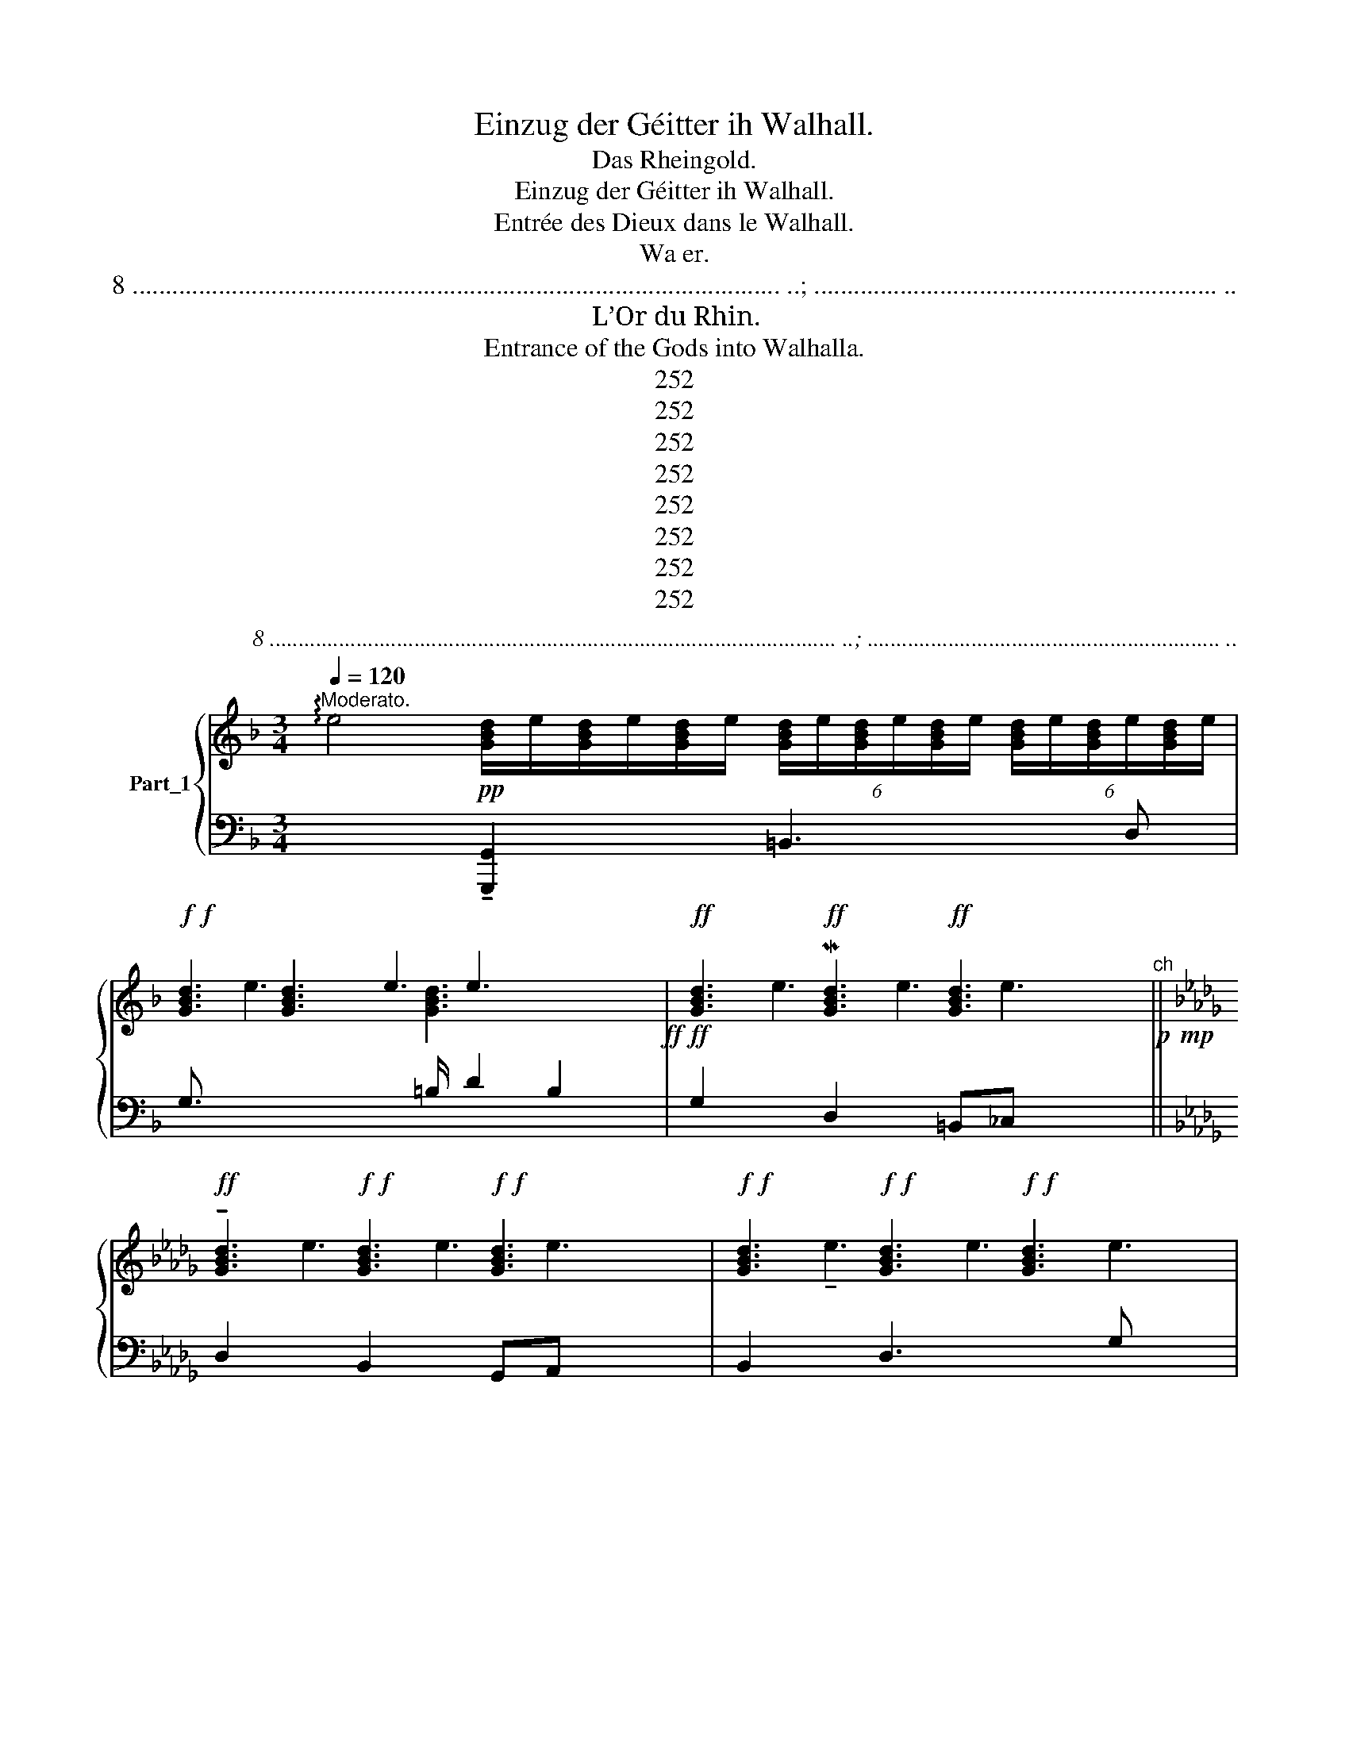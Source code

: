 X:1
T:Einzug der Géitter ih Walhall.
T:Das Rheingold.
T:Einzug der Géitter ih Walhall.
T:Entrée des Dieux dans le Walhall.
T:Wa er.
T:8 .................................................................................................. ..; ............................................................. ..
T:L’Or du Rhin.
T:Entrance of the Gods into Walhalla.
T:252
T:252
T:252
T:252
T:252
T:252
T:252
T:252
C:8 .................................................................................................. ..; ............................................................. ..
Z:252
%%score { ( 1 3 ) | ( 2 4 5 ) }
L:1/8
Q:1/4=120
M:3/4
K:F
V:1 treble nm="Part_1"
V:3 treble 
V:2 bass 
V:4 bass 
V:5 bass 
V:1
"^Moderato." !arpeggio!e4!pp! [GBd]/e/[GBd]/e/[GBd]/e/ (6:4:6[GBd]/e/[GBd]/e/[GBd]/e/ (6:4:6[GBd]/e/[GBd]/e/[GBd]/e/ | %1
!f!!f! [GBd]3 x e3 x2!ff!!ff! |!ff! [GBd]3!ff! M[GBd]3!ff! [GBd]3 x"^ch"!p!!mp! || %3
[K:Db]!ff! !tenuto![GBd]3!f!!f! [GBd]3!f!!f! [GBd]3 x |!f!!f! [GBd]3!f!!f! [GBd]3!f!!f! [GBd]3 x2 | %5
!f!!f! !tenuto![GBd]3 x e3 x2!f!!f!!f!!f! |!ff! [GBd]3!f!!f! [GBd]3!ff! [GBd]3 x | %7
 .[Ae]6 e3!f!!f! |!f! [GBd]3!f! [GBd]3!f! [CGBd]3 x2 |!f! [GBd]3 x e3 x2!f!!f! | %10
!f! [GBd]3!f! !tenuto![GBd]3!f! [GBd]3 x |!f! [GBd]3!f! [GBd]3!f! [GBd]3 x | %12
!f! [GBd]3!f! [GBd]3!f! !tenuto![GBd]3 x2 |!f! [GBd]3 x e3 x2!f!!f! | [GBd]3 [GBd]3!ff! [GBd]3 x | %15
!f! !tenuto![GBd]3!f! [GBd]3!f! [GBd]3 x | [GBd]3!f! [GBd]3 [CGBd]3 x2 || %17
[K:F]!f! !arpeggio![_GB_d]3!f! [GBd]3!f! [GBd]3 x2 |!f! !tenuto![GBd]3!f! [GBd]3!f! [GBd]3 x2 | %19
!f! !tenuto![GBd]3!f!!f! [GBd]3 e3!f!!f! | %20
!p! [FAd] z .[A,DDF-]3!<(! [F,A,D]"_— 1" .[G,B,B,] [F,A,D]/ [F,A,D][A,CE]!<)! [A,_DF]2 || %21
[K:Bb][M:3/4][K:treble]!p! ([A,_DF_A]2!p!!<(! [_A,A,DF]3!<)! [F,A,D] | %22
!>(! [G,B,]>[F,A,D] [F,A,D][A,CE]!>)! [A,DF])(3A,/4A,/4A,/4 x/ | %23
!p! (.[F,A,DD]>[A,CE] [A,CE].[A,DF] [A,DF]) z/ (3[A,A]/4 [A,A]/4 [A,A]/4 | %24
 ([F,A,D]>[A,CE] [A,CE].[A,DF] [DFA])z/4(3[Dd]/4[Dd]/4M[Dd]/4 x/4 || %25
[K:Db] ([B,DGA]>[DFA] [DFA].[DGB] [DGB]) z/ (3[Dd]/4 [Dd]/4 [Dd]/4 | %26
 (.[B,DDG]>[DFA] [DFA].[DGB] [DGB]) z/ [B,B]/4 .[B,B]/4 [B,B]/4 | %27
 ([=DFB]>[F=Ac]"_0 0 0" [FAc].[FB=d] [FBd]) z/ (3[Ff]/4 [Ff]/4 [Ff]/4 | %28
 ([=DFB]3[K:bass-8] !wedge![A,,=C,=E,].[A,,=D,=F,] [A,,D,F,])!wedge!A,,/4A,,/4A,,/4 x/4 | %29
[K:treble]!f! ([F=Ac]2!<(! [CFA]3!<)! [=A,CF] | %30
[I:staff +1] !tenuto![B,,,B,,]3/4[I:staff -1] [G,B,B,=D][I:staff +1]F,,/[I:staff -1] [A,CF]/ [A,CF][B,C=E=G] [=A,CF=A])(3C/4C/4C/4 | %31
!p! ([F_Ac]2 [CFA]3 [A,CF] | .[F,B,B,_D]>[A,CE]!>(! [A,CE][A,_CF] [A,CF]!>)![CA] | %33
 [FA]2)"_0" [EG]3 E | [G,A,]4!p! E3 =D!p!CD || %35
[K:F][I:staff +1] !arpeggio!B,,4[I:staff -1] (!arpeggio!B4!pp! (.[G,G,B,E]>)[B,=DF] [B,DF].[B,EG] [B,EG]3/2)(3[B,B]/4[B,B]/4[B,B]/4 | %36
 .[G,B,-B,E]>[B,=DF] [B,DF].[B,EG] [B,EG](3B,/4B,/4B,/4 x/ | %37
 ([_CDFA]>[B,DGB] [B,DGB].[CFA_c] [CFAc]) z/4 (3D/4 D/4 D/4 x/4 | %38
 ([_CDFA]>[B,DGB] [B,DGB].[CFA_c] [CFAc]) z/4 (3D/4 D/4 D/4 x/4 | %39
 !arpeggio!B4!pp! ([_GBd]2 [DGB]3 [B,DG] | %40
 [G,_CE]>[B,DG] [B,DG][CDFA] [B,DGB]) z/4!<(! [B,B]/4 [B,B]/4!<)! [B,B]/4 | %41
!>(! ([D=GBe]2!>)! [_CEA_c]3 [CEA] | [A,DD_F=F]>[E_G] [EG][=DA] [DA]2) | %43
 [=C-A][EA=c].[_D=GBc]>[CEA] [CEA][I:staff +1] A,,[I:staff -1] (3E/4 E/4 E/4 || %44
[K:Db] (E[EAc][D=GB]>[CEA] [CEA]3/2)(E/4.E/4E/4 | [DE=GB]!p![CEA]) ([DEGB][CEA] ([DEGB]>)[CEAc] | %46
 [CEAc]4) (E>e | [D=Ge]6 E |!p! [CEA]4)!>(! [A,C]>!>)!A |!p! [CE_G]2 [DF]3 [B,D] x3 || %50
[K:Ab][K:treble]!<(! [=G,=B,]2 x/12!<)! [=D_F]2 x23/12 |!p! [C=E_G]2 x4 | %52
!<(! [=G,=B,]2 (3:2:2!wedge![B,=D]2 [_C=E]!<)! [D_F]2 |!p! [=A,C=E]2 x4 | %54
 [c=e]2 (3:2:1([eg]2[I:staff +1] D,3[I:staff -1] (3:2:2!arpeggio![f=aa]2 [g=b]2) | %55
 [f=ac'] [g=b]3 [=eg] x | [c=e]2 x4[K:treble+8] |[K:bass] C,4!pp!!<(! ([F,=A,=D]3[K:treble] x/ | %58
 .[FF=A][A=d]/!<)!!f! [Fdf]3) x3/2 |!f! [=D=d]6- | d2 =B4 | ([=D=A-]6 | A6)!p! | %63
!p! ([F,F,=A,=DD][A,C=E]/ x/ [A,CE].[A,DF] [A,DF]2) | %64
 (!wedge![=A,=D]>!p![A,C=E] [A,CE].[A,DF] [A,DF]2) | %65
[M:3/4][K:bass-8]!<(! !arpeggio![=D,,-_F,,]>G,, G,,.[C,,F,,=A,,] [C,,^D,,A,,]2 | %66
!>(! ([D,,=F,,]3 x [C,,=D,,=A,,]2) | %67
!pp! [=D,,-D,,G,,]>[C,,=F,,=A,,] [C,,F,,A,,].[D,,G,,=B,,] [D,,G,,B,,]2 | %68
 ([=D,,G,,]>[C,,=F,,=A,,] [C,,F,,A,,].[D,,G,,=B,,] [D,,G,,B,,]2) | %69
 ([_E,,G,,]>[E,,=B,,] [E,,B,,][G,,B,,_E,][_F,,_F,][G,,G,]) | %70
[K:treble][I:staff +1] !arpeggio!_B,,4 [G,,A,,G,]>E, E,_C,G,,C,[I:staff -1] x | %71
 (.[=B,B,=DG=A][DFA]/ x/ [DFA][G=B]=dB) |"_0 0" ([=B,=EG]3/2 [=DF=A]2 x5/2 | %73
 .[=DF=AA]>).D .D.[DF].[DF].[DFA] |!f! .[=DFF=A].[FA=d]/ x/ .[FAd].[Adf].[Adf].[df=a] | %75
 !arpeggio![=Bc=e]4 [fac'f']2!f! [_eac'e']2 z a2[K:treble+8] |!ff! [=df=a=d']3 [dfad']3 | %77
 [=df=a=d']3 [dfad']3 | [=df=a=d']3 [dfad']3 | !wedge![=df=a=d']3 !wedge![dfad']3 | %80
 !wedge![=df=a=d']3 !wedge![dfad']3 | !wedge![=df=a=d']3 [dfad']3 | %82
[K:treble] =B4[I:staff +1] A,,2 [F,,F,]2 [D,,D,]2[I:staff -1] x2 | [=df=a=d']3 [dfad']3 | %84
 [=df=a=d']3 [dfad']3 | [=df=a=d']3 [dfad']3 | !wedge![=df=a=d']3 [dfad']3 | %87
 [=df=a=d']3 !^![dfad']3 |!ff!!p! [=df=d']6 | [F=A=df]6 | .!fermata![=DF=d=e]4 x2 |] %91
V:2
 x4 !tenuto![G,,,G,,]2 x =B,,3 D, | G,3/2[I:staff -1] e3[I:staff +1] =B,/ D2 B,2 | %2
 G,2[I:staff -1] e3 e3[I:staff +1] x2 ||[K:Db] D,2[I:staff -1] e3 e3[I:staff +1] x2 | %4
 B,,2[I:staff -1] !tenuto!e3 e3 e3 |[I:staff +1] B,3/2[I:staff -1] e3[I:staff +1] D/ G2 D2 | %6
 B,2[I:staff -1] e3 e3[I:staff +1] x2 |[I:staff -1] [CGBd]6[I:staff +1] x3 | %8
 D,2[I:staff -1] e3 e3 e3 |[I:staff +1] F,,3/2[I:staff -1] e3[I:staff +1] B,,/ D,2 B,,2 | %10
[K:bass] F,,2[I:staff -1] !tenuto!e3 e3[I:staff +1] x2 | %11
 B,2[I:staff -1] !tenuto!e3 e3[I:staff +1] x2 | %12
[K:treble] [G,,B,,D,G,]2[I:staff -1] !tenuto!e3 e3 e3 | %13
[I:staff +1] G3/2[I:staff -1] e3[I:staff +1] B/ d2 B2 | %14
 G2[I:staff -1] e3[I:staff +1][K:bass][I:staff -1] !tenuto!e3[I:staff +1] x2 | %15
 D2[I:staff -1] e3 !tenuto!e3[I:staff +1] x2 | B,2[I:staff -1] e3 e3 e3- || %17
[K:F][I:staff +1] B,2[I:staff -1] e3 e3 e3 |[I:staff +1] B,2-[I:staff -1] e3 e3 e3 | %19
[I:staff +1] (B,2[I:staff -1] e3 [GBd]3[I:staff +1] x | %20
 [D,F,A,D]2) [D,,D,E,]3 [D,,D,] [G,,D,]3 [_D,,D,]2 x/ || %21
[K:Bb][M:3/4][K:bass] !arpeggio!_D,2 [_D,,D,]3 [D,,D,] | %22
 [G,,A,,D,]>[D,,D,] [D,,D,][A,,,A,,] [D,,D,]2 | [D,,D,]>[A,,,A,,] [A,,,A,,][D,,D,] [D,,D,]2 | %24
 [D,,D,]>[A,,,A,,] [A,,,A,,][D,,D,] [D,,D,]2 ||[K:Db] [D,,D,]3 [G,,D,] [G,,D,]2 | %26
 [D,,D,]3 [G,,D,] [G,,D,]2 x/4 | [F,,F,]3 [B,,,B,,] [B,,,B,,]2 | [F,,F,]3 x [B,,,B,,] [B,,,B,,]2 | %29
 F,4- F,2 |!>(! x9/4!>)! F,,[C,,C,] F,,C,/4.C,/4C,/4 x/4 | F,4- F,2 | %32
 [B,,,B,,,B,,]>[A,,,A,,] [A,,,A,,][D,,D,] [D,,D,]2 | [G,,,G,,]6 | x4 !^![F,,,F,,F,,]6 || %35
[K:F] x8 !tenuto![_E,,,_E,,]>[B,,,B,,] [B,,,B,,][E,,_E,] [E,,E,]2 | [_E,,_E,]3/2[B,,,B,,] x7/2 | %37
 [_D,,_D,]>[_G,,D,] [G,,D,]D, [D,,D,]2 | [_D,,_D,]>[_G,,D,] [G,,D,]D, [D,,D,]2 | %39
 x4 [_G,,_G,]4 !tenuto![_G,,,G,,]2 | [_C,,=C,,_C,]>[G,,G,] [G,,G,][D,,D,] [G,,G,]2 | %41
 [E,,E,]2 [A,,E,]2 A,,2 | D,>[_C,E,G,] [C,E,_G,][_F,A,] A,B, | z =C,E,>A, A,2 x/ || %44
[K:Db] E,,2 E,3/2A, x7/4 | [E,,E,]A,, [E,,E,]A,, [E,,E,,E,E,][A,,E,]/ x/ | [E,E,]4 F,,2 | %47
[I:staff -1] [ce]4 B3 |[I:staff +1] [A,,,A,,]2 [_G,,,_G,,]2 [_F,,,_F,,]2 | E,,,6 x3 || %50
[K:Ab][K:bass] !wedge!E,,,3/4[I:staff -1] (3:2:1[=B,=D]2[I:staff +1] E,,3/4[I:staff -1] (3:2:1[_C=E][I:staff +1] x5/2 | %51
 E,,,3/4[I:staff -1] [=DF]3[I:staff +1] E,,3/4[I:staff -1] [=B,D][I:staff +1] x/ | %52
 E,,,3 E,,3/2 x3/2 | %53
 D,,3/4[I:staff -1] [=B,=D]3!p![I:staff +1] D,3/4[I:staff -1] [G,B,][I:staff +1] x/ | x9 | %55
 D,,3 D,3 | C,,3/4[I:staff -1] [=eG]2[I:staff +1] .C,,3/4[I:staff -1] [g'=b]2[I:staff +1] x/ | %57
[K:bass] x4 !tenuto!C,,3/4C,3/4[I:staff -1] [=A,F]>[=D=G] |[I:staff +1] [C,F,]2 A,2 [C,F,A,] z | %59
 .[B,,F,]6 |[I:staff -1] D6 |[I:staff +1] [A,,D,E,F,G,]6 | z2[I:staff -1] C2[I:staff +1] x2 | %63
[K:bass+8] !tenuto!A,,>G, G,F,D,A,, | [A,,F,]>G, G,F,D,A,, | %65
[M:3/4][K:bass] !arpeggio![A,,F,]>G, G,_F,^D,B,, | [A,,F,]>G, G,F,=D,B,, | [G,,G,]>F, F,E,B,,G,, | %68
 [G,,G,]>F, F,E,B,,G,, | [G,,G,]>E, E,_C,G,,C, | %70
 x4[I:staff -1] ([_C=E]>[CG] [CG][EG_c][=D=d] [E=e]2) |[I:staff +1] [G,,G,]>D, D,G,B,G, | %72
 E,>D, D,B,,G,,E,, | !tenuto![A,,,A,,]3/2 [F,A,]/ [F,A,]A,[F,A,][D,A,] | %74
 [A,,A,]>[A,D] [A,D][F,A,D][F,A,D][D,F,A,] | %75
[K:bass] x4 [_A,,_E,G,].[A,,E,G,][A,,E,G,][A,,E,G,][A,,E,G,][A,,E,G,] x | %76
 [D,,,D,,]2 [F,,,F,,F,,]3 [A,,,A,,] | [D,,D,]>[F,,F,] [A,,A,]2 x2 | [D,,D,]2 [A,,,A,,]2 x2 | %79
 !tenuto![A,,,A,,]2 [F,,,F,,]2 x2 | [F,,,F,,]2 !tenuto![A,,,A,,]3 [D,,D,] | %81
 [F,,F,]>[A,,A,] [D,D]2 x2 |[K:bass] x6[I:staff -1] [_df=a=d']3 [dfa_d']3 | %83
[I:staff +1] [D,,D,]2 !tenuto![A,,,A,,]2 x2 | !tenuto![A,,,A,,]2 [D,,D,]3 [F,,F,] | %85
 [A,,A,]3/2[D,D] [F,F]2 x3/2 | [A,A]2 [F,F]2 x2 | [F,F]2 [D,D]2 x2 | [D,,F,,A,,D,]6 | [D,A,D]6 | %90
 [D,,A,,F,]6 |] %91
V:3
 x11 | x2 [GBd]3 e3 x | x3[I:staff +1] D,2 x =B,,_C, x2 ||[K:Db] x3 B,,2 x G,,A,, x2 | %4
 x3 D,3 x2 G, x2 | x2[I:staff -1] !tenuto![GBd]3 e3 x | x3[I:staff +1] G,2 x D,F, x2 | %7
 G,2 D,2[I:staff -1] e3 x2 | x3[I:staff +1] G,3 x2 D,, x2 | x2[I:staff -1] [GBd]3 e3 x | %10
 x3[I:staff +1] B,2 x G,A, x2 | x3 G,2 x D,F, x2 | x3 B,3 x2 D x2 | x2[I:staff -1] [GBd]3 e3 x | %14
 x3[I:staff +1] D2 x B,_C x2 | x3 B,2 x G,A, x2 | x3 G,3 x2 A, x2 ||[K:F] x3 _G,3 x2 A, x2 | %18
 x3 G,3 x2 [G,B,]2 x | x3 G,3/2[I:staff -1] e3 x3/2 | x7[I:staff +1] [D,,D,]2 x5/2 || %21
[K:Bb][M:3/4][I:staff -1][K:treble] x6 | x6 | x6 | x6 ||[K:Db] x6 | x25/4 | x6 | x3[K:bass-8] x4 | %29
[K:treble][I:staff +1] F,,4- F,,F,, | x25/4 | F,,4- F,,F,, | x6 | x6 | x10 ||[K:F] x14 | %36
 x2 [B,,,B,,][_E,,_E,] [E,,E,]2 | x6 | x6 | x10 | x6 | x6 | x4 _F,2 | E,,4 z x3/2 || %44
[K:Db] E,,C, x2 A,A,, x/4 | x6 | A,,2 =G,,2 x2 | E,6 x | x6 | x5 E,,4 || %50
[K:Ab][I:staff -1][K:treble] x6 | x6 | x6 | x6 | x9 | x6 | x7/2[K:treble+8] x5/2 | %57
[K:bass] x19/4 [=G,=D=E]2[K:treble] x3/4 | x3[I:staff +1] z x2 | x6 | [G,,D,B,]6 | x6 | x6 | x6 | %64
 x6 |[M:3/4][I:staff -1][K:bass-8] x6 | x3/2 G,,/ G,,.[C,,F,,=A,,] x2 | x6 | x6 | x4 =B,,2 | %70
[K:treble] x8 G2 x | x4 G2 | x2 [=DF=A][D=B][GB=d][DGB] | x6 | x6 | x10[K:treble+8] x | %76
 x2 [=df=a=d']3 x | x2 [=df=a=d']3 x | x2 [=df=a=d']3 x | x2 [=df=a=d']3 x | x2 [=df=a=d']3 x | %81
 x2 [=df=a=d']3 x |[K:treble] x8 [df=a_d']3 x | x2 [=df=a=d']3 x | x2 !wedge![=df=a=d']3 x | %85
 x5/2 [=df=a=d']3 x/ | x2 [=df=a=d']3 x | x2 [=df=a=d']3 x | x6 | x6 | x6 |] %91
V:4
 x11 | x9/2[I:staff -1] [GBd]3 x3/2 | x7 e3 ||[K:Db] x7 e3 | x11 | x9/2 [GBd]3 x3/2 | x7 e3 | %7
 x2 [GBd]3 [GBd]3 x | x11 | x9/2 [GBd]3 x3/2 |[I:staff +1][K:bass] x7[I:staff -1] !tenuto!e3 | %11
 x7 e3 |[I:staff +1][K:treble] x11 | x9/2[I:staff -1] [GBd]3 x3/2 | %14
 x5[I:staff +1][K:bass] x2[I:staff -1] !tenuto!e3 | x7 e3 | x11 ||[K:F] x11 | x11 | %19
 x6[I:staff +1] B, x2 | x15/2 [D,,D,]2 x2 ||[K:Bb][M:3/4][K:bass] x6 | x6 | x6 | x6 ||[K:Db] x6 | %26
 x25/4 | x6 | x7 | x6 | x25/4 | x6 | x6 | x6 | x10 ||[K:F] x14 | x6 | x6 | x6 | x10 | x6 | x6 | %42
 x6 | x13/2 ||[K:Db] x4 A,2 x/4 | x6 | x6 | x7 | x6 | x9 ||[K:Ab][K:bass] x6 | x6 | x6 | x6 | x9 | %55
 x6 | x6 |[K:bass] x15/2 | x6 | x6 | x6 | x6 | x6 |[K:bass+8] x6 | x6 |[M:3/4][K:bass] x6 | x6 | %67
 x6 | x6 | x6 | x11 | x6 | x6 | x6 | x6 |[K:bass] x11 | x6 | x3 [F,,F,]2 x | %78
 x3 [F,,,F,,F,,]>[G,,,G,,] x | x3 [D,,,D,,,D,,D,,]!tenuto![E,,,E,,]/ x3/2 | x6 | x3 [A,,A,]2 x | %82
[K:bass] x9 [A,,,A,,]>!tenuto![C,,C,] x | x3 [F,,,F,,]3/4[G,,,G,,]/ x7/4 | x6 | x3 [D,D]2 x | %86
 x3 [D,D]>[E,E] x | x3 [A,,A,]>[F,,F,] x | x6 | x6 | x6 |] %91
V:5
 x11 | x9 | x10 ||[K:Db] x10 | x11 | x9 | x10 | x5 B,,_C, x2 | x11 | x9 |[K:bass] x10 | x10 | %12
[K:treble] x11 | x9 | x5[K:bass] x5 | x10 | x11 ||[K:F] x11 | x11 | x9 | %20
 x17/2 !tenuto![A,,,A,,]2 x ||[K:Bb][M:3/4][K:bass] x6 | x6 | x6 | x6 ||[K:Db] x6 | x25/4 | x6 | %28
 x7 | x6 | x25/4 | x6 | x6 | x6 | x10 ||[K:F] x14 | x6 | x6 | x6 | x10 | x6 | x6 | x6 | x13/2 || %44
[K:Db] x25/4 | x6 | x6 | x7 | x6 | x9 ||[K:Ab][K:bass] x6 | x6 | x6 | x6 | x9 | x6 | x6 | %57
[K:bass] x15/2 | x6 | x6 | x6 | x6 | x6 |[K:bass+8] x6 | x6 |[M:3/4][K:bass] x6 | x6 | x6 | x6 | %69
 x6 | x11 | x6 | x6 | x6 | x6 |[K:bass] x11 | x6 | x6 | x6 | x6 | x6 | x6 |[K:bass] x12 | x6 | x6 | %85
 x6 | x6 | x6 | x6 | x6 | x6 |] %91

